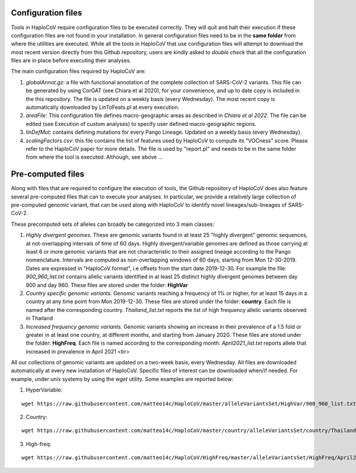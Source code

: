 Configuration files
===================

Tools in HaploCoV require configuration files to be executed correctly. They will quit and halt their execution if these configuration files are not found in your installation. In general configuration files need to be in the **same folder** from where the utilities are executed.
While all the tools in HaploCoV that use configuration files will attempt to download the most recent version directly from this Github repository, users are kindly asked to *double check* that all the configuration files are in place before executing their analyses.

The main configuration files required by HaploCoV are:

1. *globalAnnot.gz*: a file with functional annotation of the complete collection of SARS-CoV-2 variants. This file can be generated by using CorGAT (see Chiara et al 2020), for your convenience, and up to date copy is  included in the this repository. The file is updated on a weekly basis (every Wednesday).  The most recent copy is automatically downloaded by LinToFeats.pl at every execution. 

2. *areaFile*: This configuration file defines macro-geographic areas as described in *Chiara et al 2022*. The file can be edited (see Execution of custom analyses) to specify user defined macro-geographic regions.  

3. *linDefMut*: contains defining mutations for every Pango Lineage. Updated on a weekly basis (every Wednesday).

4. *scalingFactors.csv*: this file contains the list of features used by HaploCoV to compute its "VOCness" score. Please refer to the HaploCoV paper for more details. The file is used by "report.pl" and needs to be in the same folder from where the tool is executed. Although, see above ...

Pre-computed files
==================

Along with files that are required to configure the execution of tools, the Github repository of HaploCoV does also feature several pre-computed files that can to execute your analyses.
In particular, we provide a relatively large collection of pre-computed genomic variant, that can be used along with HaploCoV to identify novel lineages/sub-lineages of SARS-CoV-2.

These precomputed sets of alleles can broadly be categorized into 3 main classes:

1. *Highly divergent genomes.* These are genomic variants found in at least 25 "highly divergent" genomic sequences, at not-overlapping intervals of time of 60 days.  Highly divergent/variable genomes are defined as those carrying at least 6 or more genomic variants that are not characteristic to their assigned lineage according to the Pango nomenclature. Intervals are computed as non-overlapping windows of 60 days, starting from Mon 12-30-2019.  Dates are expressed in "HaploCoV format", i.e offsets from the start date 2019-12-30. For example the file: *900_960_list.txt* contains allelic variants identified in at least 25 distinct highly divergent genomes between day 900 and day 960. These files are stored under the folder: **HighVar**


2. *Country specific genomic variants.* Genomic variants reaching a frequency of 1% or higher, for at least 15 days  in a country at any time point from Mon 2019-12-30.  These files are stored under the folder: **country**. Each file is named  after the corresponding country. *Thailand_list.txt* reports the list of high frequency allelic variants observed in Thailand


3. *Increased frequency genomic variants.* Genomic variants showing an increase in their prevalence of a 1.5 fold or greater in at least one country, at different months, and starting from January 2020.  These files are stored under the folder: **HighFreq**. Each file is named according to the corresponding month: *April2021_list.txt* reports allele that increased in prevalence in April 2021 <br>

All our collections of genomic variants are updated on a two-week basis, every Wednesday. All files are downloaded automatically at every new installation of HaploCoV. Specific files of interest can be downloaded when/if needed. For example, under unix systems by using the `wget` utility. Some examples are reported below:

1. HyperVariable:

::

 wget https://raw.githubusercontent.com/matteo14c/HaploCoV/master/alleleVariantsSet/HighVar/900_960_list.txt` 

2. Country:

::
 
 wget https://raw.githubusercontent.com/matteo14c/HaploCoV/master/country/alleleVariantsSet/country/Thailand_list.txt 

3. High-freq:

::

 wget https://raw.githubusercontent.com/matteo14c/HaploCoV/HighFreq/master/alleleVariantsSet/HighFreq/April2021_list.txt



